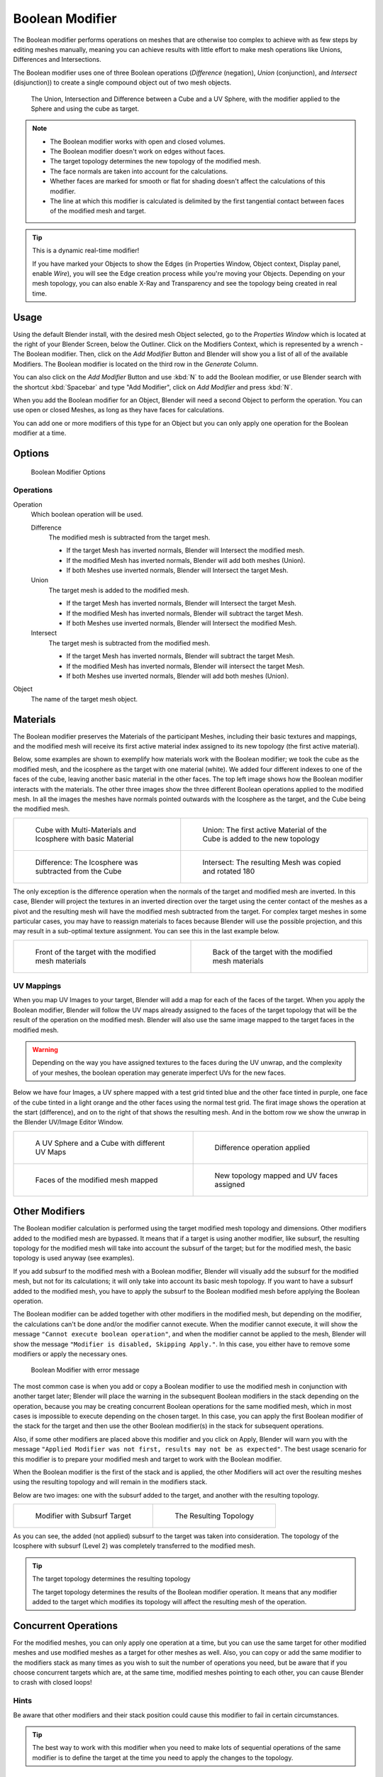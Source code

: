 
****************
Boolean Modifier
****************


The Boolean modifier performs operations on meshes that are otherwise too complex
to achieve with as few steps by editing meshes manually, meaning you can achieve results
with little effort to make mesh operations like Unions, Differences and Intersections.

The Boolean modifier uses one of three Boolean operations (*Difference*
(negation), *Union* (conjunction), and *Intersect* (disjunction))
to create a single compound object out of two mesh objects.

.. TODO: Update image with 'Show all Edges' enabled
.. figure:: /images/Modifier_Generate_Boolean_Union_Intersect_Difference_Examples.jpg

   The Union, Intersection and Difference between a Cube and a UV Sphere,
   with the modifier applied to the Sphere and using the cube as target.


.. note::

   - The Boolean modifier works with open and closed volumes.
   - The Boolean modifier doesn't work on edges without faces.
   - The target topology determines the new topology of the modified mesh.
   - The face normals are taken into account for the calculations.
   - Whether faces are marked for smooth or flat for shading doesn't affect the calculations of this modifier.
   - The line at which this modifier is calculated is delimited by the first tangential contact
     between faces of the modified mesh and target.


.. tip:: This is a dynamic real-time modifier!

   If you have marked your Objects to show the Edges
   (in Properties Window, Object context, Display panel, enable *Wire*),
   you will see the Edge creation process while you're moving your Objects. Depending on your mesh topology,
   you can also enable X-Ray and Transparency and see the topology being created in real time.


Usage
=====

Using the default Blender install, with the desired mesh Object selected,
go to the *Properties Window* which is located at the right of your Blender Screen,
below the Outliner. Click on the Modifiers Context, which is represented by a wrench -
The Boolean modifier. Then, click on the *Add Modifier*
Button and Blender will show you a list of all of the available Modifiers.
The Boolean modifier is located on the third row in the *Generate* Column.

You can also click on the *Add Modifier* Button and use :kbd:`N` to add the
Boolean modifier, or use Blender search with the shortcut :kbd:`Spacebar` and type "Add Modifier",
click on *Add Modifier* and press :kbd:`N`.

When you add the Boolean modifier for an Object, Blender will need a second Object to perform the operation.
You can use open or closed Meshes, as long as they have faces for calculations.

You can add one or more modifiers of this type for an Object but you can only apply one
operation for the Boolean modifier at a time.


Options
=======

.. figure:: /images/modifiers_boolean.jpg

   Boolean Modifier Options


Operations
----------

Operation
   Which boolean operation will be used.

   Difference
      The modified mesh is subtracted from the target mesh.

      - If the target Mesh has inverted normals, Blender will Intersect the modified mesh.
      - If the modified Mesh has inverted normals, Blender will add both meshes (Union).
      - If both Meshes use inverted normals, Blender will Intersect the target Mesh.

   Union
      The target mesh is added to the modified mesh.

      - If the target Mesh has inverted normals, Blender will Intersect the target Mesh.
      - If the modified Mesh has inverted normals, Blender will subtract the target Mesh.
      - If both Meshes use inverted normals, Blender will Intersect the modified Mesh.

   Intersect
      The target mesh is subtracted from the modified mesh.

      - If the target Mesh has inverted normals, Blender will subtract the target Mesh.
      - If the modified Mesh has inverted normals, Blender will intersect the target Mesh.
      - If both Meshes use inverted normals, Blender will add both meshes (Union).

Object
   The name of the target mesh object.


.. _boolean_materials:

Materials
=========

The Boolean modifier preserves the Materials of the participant Meshes,
including their basic textures and mappings, and the modified mesh will receive its first
active material index assigned to its new topology (the first active material).

Below, some examples are shown to exemplify how materials work with the Boolean modifier;
we took the cube as the modified mesh, and the icosphere as the target with one material
(white). We added four different indexes to one of the faces of the cube,
leaving another basic material in the other faces.
The top left image shows how the Boolean modifier interacts with the materials.
The other three images show the three different Boolean operations applied to the modified mesh.
In all the images the meshes have normals pointed outwards with the Icosphere as the target,
and the Cube being the modified mesh.

.. list-table::

   * - .. figure:: /images/Modifier_Generate_Boolean_Multi_Materials_Example_Base.jpg

          Cube with Multi-Materials and Icosphere with basic Material

     - .. figure:: /images/Modifier_Generate_Boolean_Multi_Materials_Example_Union.jpg

          Union: The first active Material of the Cube is added to the new topology

   * - .. figure:: /images/Modifier_Generate_Boolean_Multi_Materials_Example_Difference_.jpg

          Difference: The Icosphere was subtracted from the Cube

     - .. figure:: /images/Modifier_Generate_Boolean_Multi_Materials_Example_Intersect_.jpg

          Intersect: The resulting Mesh was copied and rotated 180

The only exception is the difference operation when the normals of the target and modified
mesh are inverted. In this case, Blender will project the textures in an
inverted direction over the target using the center contact of the meshes as a pivot and the
resulting mesh will have the modified mesh subtracted from the target.
For complex target meshes in some particular cases,
you may have to reassign materials to faces because Blender will use the possible projection,
and this may result in a sub-optimal texture assignment. You can see this in the last example below.

.. list-table::

   * - .. figure:: /images/Modifier_Generate_Boolean_Multi_Materials_Example_Inverted_Normals_Back.jpg

          Front of the target with the modified mesh materials

     - .. figure:: /images/Modifier_Generate_Boolean_Multi_Materials_Example_Inverted_Normals_Front.jpg

          Back of the target with the modified mesh materials


UV Mappings
-----------

When you map UV Images to your target, Blender will add a map for each of the faces of the target.
When you apply the Boolean modifier, Blender will follow the UV maps already assigned to the faces
of the target topology that will be the result of the operation on the modified mesh.
Blender will also use the same image mapped to the target faces in the modified mesh.

.. warning::

   Depending on the way you have assigned textures to the faces during the UV unwrap,
   and the complexity of your meshes, the boolean operation may generate imperfect UVs for the new faces.

Below we have four Images, a UV sphere mapped with a test grid tinted blue and the other face tinted in purple,
one face of the cube tinted in a light orange and the other faces using the normal test grid.
The firat image shows the operation at the start (difference), and on to the right of that shows the resulting mesh.
And in the bottom row we show the unwrap in the Blender UV/Image Editor Window.

.. list-table::

   * - .. figure:: /images/Modifier_Generate_Boolean_UV_Boolean_Difference_Operation_Op_Start.jpg

          A UV Sphere and a Cube with different UV Maps

     - .. figure:: /images/Modifier_Generate_Boolean_UV_Boolean_Difference_Operation_Applied.jpg

          Difference operation applied

   * - .. figure:: /images/Modifier_Generate_Boolean_UV_Map_Face_Modified_Mesh.jpg

          Faces of the modified mesh mapped

     - .. figure:: /images/Modifier_Generate_Boolean_UV_Map_Face_Modified_Mesh_New_Topology.jpg

          New topology mapped and UV faces assigned


Other Modifiers
===============

The Boolean modifier calculation is performed using the target modified mesh
topology and dimensions. Other modifiers added to the modified mesh are bypassed.
It means that if a target is using another modifier, like subsurf,
the resulting topology for the modified mesh will take into account the subsurf of the target;
but for the modified mesh, the basic topology is used anyway (see examples).

If you add subsurf to the modified mesh with a Boolean modifier,
Blender will visually add the subsurf for the modified mesh, but not for its calculations;
it will only take into account its basic mesh topology.
If you want to have a subsurf added to the modified mesh, you have to apply the subsurf to the
Boolean modified mesh before applying the Boolean operation.

The Boolean modifier can be added together with other modifiers in the modified mesh,
but depending on the modifier,
the calculations can't be done and/or the modifier cannot execute.
When the modifier cannot execute,
it will show the message ``"Cannot execute boolean operation"``,
and when the modifier cannot be applied to the mesh,
Blender will show the message ``"Modifier is disabled, Skipping Apply."``.
In this case, you either have to remove some modifiers or apply the necessary ones.

.. figure:: /images/modifiers_boolean_error.jpg

   Boolean Modifier with error message

The most common case is when you add or copy a Boolean modifier to use the
modified mesh in conjunction with another target later; Blender will place the warning in the
subsequent Boolean modifiers in the stack depending on the operation,
because you may be creating concurrent Boolean operations for the same modified mesh,
which in most cases is impossible to execute depending on the chosen target. In this case, you
can apply the first Boolean modifier of the stack for the target and then use the
other Boolean modifier(s) in the stack for subsequent operations.

Also, if some other modifiers are placed above this modifier and you click on Apply,
Blender will warn you with the message ``"Applied Modifier was not first,
results may not be as expected"``. The best usage scenario for this modifier is to
prepare your modified mesh and target to work with the Boolean modifier.

When the Boolean modifier is the first of the stack and is applied, the other Modifiers will
act over the resulting meshes using the resulting topology and will remain in the modifiers
stack.

Below are two images: one with the subsurf added to the target, and another with the resulting topology.

.. list-table::

   * - .. figure:: /images/Modifier_Generate_Boolean_Subsurf_Added_To_The_Target.jpg

          Modifier with Subsurf Target

     - .. figure:: /images/Modifier_Generate_Boolean_Resulting_Mesh_Subsurf_Added_To_The_Target.jpg

          The Resulting Topology

As you can see, the added (not applied) subsurf to the target was taken into consideration.
The topology of the Icosphere with subsurf (Level 2) was completely transferred to the modified mesh.


.. tip:: The target topology determines the resulting topology

   The target topology determines the results of the Boolean modifier operation.
   It means that any modifier added to the target which modifies its topology
   will affect the resulting mesh of the operation.


Concurrent Operations
=====================

For the modified meshes, you can only apply one operation at a time, but you can use the same
target for other modified meshes and use modified meshes as a target for other meshes as well.
Also, you can copy or add the same modifier to the modifiers stack as many times as you wish
to suit the number of operations you need,
but be aware that if you choose concurrent targets which are, at the same time,
modified meshes pointing to each other, you can cause Blender to crash with closed loops!


Hints
-----

Be aware that other modifiers and their stack position could cause this modifier to fail in
certain circumstances.

.. tip::

   The best way to work with this modifier when you need to make lots of sequential operations
   of the same modifier is to define the target at the time you need to apply the changes to the topology.


Face Normals
============

When using the Boolean modifier,
Blender will use the face normal directions to calculate the three Boolean operations.
The direction of the normals will define the result of the three available operations.
When one of the participants has inverted normals, you're in fact multiplying the operation by ``-1``
and inverting the calculation order. You can, at any time, select your modified mesh,
enter Edit Mode and flip the normals to change the behavior of the Boolean modifier.
See Tips: Fixing Mixed Normals below.

Blender also cannot perform any optimal Boolean operation when one or more of the
mesh Normals of the participants that are touching has outwards/inwards normals mixed.

This means you can use the normals of the meshes pointed completely towards the inside or
outside of your participants in the operation, but you cannot mix normals pointed inwards and
outwards for the faces of the topology used for calculations. In this case,
Blender will enable the modifier and you may apply the modifier, but with bad to no effects.
We made some examples with a cube and an icosphere showing the results.

In the images below, all face normals are pointing outwards (Normal meshes).

.. list-table::

   * - .. figure:: /images/Modifier_Generate_Boolean_Normals_Pointing_Outwards.jpg

          Faces with normals pointing outwards

     - .. figure:: /images/modifier_boolean_difference_normals_pointing_outwards.jpg

          Normal Boolean modifier operation (Difference operation)

In the images below, all  face normals are inverted and using the intersection operation 

.. list-table::

   * - .. figure:: /images/Modifier_Generate_Boolean_Normals_Pointing_Inwards.jpg

          Boolean Operation with inverted normals

     - .. figure:: /images/Modifier_Generate_Boolean_Intersection_Normals_Pointing_Inwards.jpg

          Normal Boolean modifier operation

Now, let's see what happens when the normal directions are mixed for one of the
participants in the Boolean modifier operation. The images below show face normals mixed,
pointed to different directions and the resulting operation,
you can see that the modifier has bad effects when applied, leaving faces opened:

.. list-table::

   * - .. figure:: /images/Modifier_Generate_Boolean_Normals_Mixed_Inwards_Outwards.jpg

          Face normals mixed, pointed to different directions

     - .. figure:: /images/Modifier_Generate_Boolean_Resulting_Mesh_Normals_Mixed.jpg

          Resulting operation leaves  faces opened

As you can see, the normal directions can be pointing to any of the Mesh sides,
but can't be mixed in opposite directions for the faces of the participants.
The Library can't determine properly what's positive and negative for the operation, so the
results will be bad or you will have no effect when using the Boolean modifier
operation.

A quick way to fix this is to use Blender's
:doc:`Recalculate Normals </modeling/meshes/editing/normals>` operation in Edit Mode.

If you still have some ugly black gouges you will have to
:doc:`Manually Flip the Normals </modeling/meshes/editing/normals>`.


Empty or Duplicated Faces
=========================

This modifier doesn't work when the modified and/or the target mesh uses empty faces in the
topology used for calculations. If the modifier faces a situation where you have empty faces mixed with normal faces,
the modifier will try, as much as possible, to connect the faces and apply the operation.
For situations where you have two concurrent faces at the same position,
the modifier will operate on the target mesh using both faces,
but the resulting normals will get messed. To avoid duplicated faces,
you can remove doubles for the vertices before recalculating the normals outside or inside.
The button for remove doubles is located in the *Mesh Tools* Panel in the 3D View, while in Edit Mode.

The best usage scenario for this modifier is when you have clean meshes with faces pointing
clearly to a direction (inwards/outwards)

Below we show an example of meshes with open faces mixed with normal faces being used to create a new topology.
In this example, a difference between the cube and the icosphere is applied,
but Blender connected a copy of the icosphere to the Cube mesh, trying to apply what was possible.

.. list-table::

   * - .. figure:: /images/Modifier_Generate_Boolean_Mesh_With_Mixed_Empty_Faces.jpg

          Mesh with two empty faces mixed with normal faces

     - .. figure:: /images/Modifier_Generate_Boolean_Mesh_With_Mixed_Empty_Faces_Result.jpg

          Result of a difference operation applied


Open Volumes
============

The Boolean Modifier permits you to use open meshes or non-closed volumes
(not open faces).

When using open meshes or non-closed volumes, the Boolean modifier won't perform
any operation in faces that don't create a new topology filled with faces using the faces of
the target.

In the images below, is the resulting operation when using two non-closed volumes with faces forming a new topology.

.. list-table::

   * - .. figure:: /images/modifiers_Generate_Boolean_Complete_Face_Shape.jpg

          Non-closed volumes forming a new topology

     - .. figure:: /images/Modifier_Generate_Boolean_Resulting_Complete_Face_Shape.jpg

          Resulting operation using two open volumes

Now, let's see what happens when we use meshes that are partially open,
incomplete, or meshes that aren't forming a new topology.

As you can see in the images below the faces of one participant in the Boolean operation
gives incomplete information to the modifier. The resulting edges get messy and there is
not enough information to create faces for the resulting Mesh.
This example uses a smooth shaded UVsphere cut in half. As explained before,
the shading (smooth/flat) doesn't affect the calculations of the modifier.

.. list-table::

   * - .. figure:: /images/modifiers_boolean_incomplete_face_shape.jpg

          Open volumes that aren't forming a new topology

     - .. figure:: /images/Modifier_Generate_Boolean_Resulting_Incomplete_Face_Shape.jpg

          Resulting Operation of image on the left
